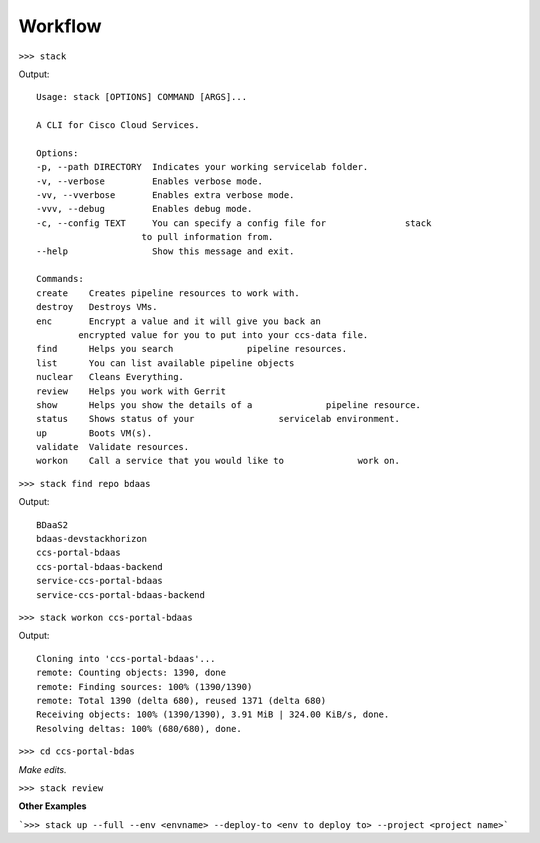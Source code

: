 Workflow
========

``>>> stack``

Output::

    Usage: stack [OPTIONS] COMMAND [ARGS]...

    A CLI for Cisco Cloud Services.

    Options:
    -p, --path DIRECTORY  Indicates your working servicelab folder.
    -v, --verbose         Enables verbose mode.
    -vv, --vverbose       Enables extra verbose mode.
    -vvv, --debug         Enables debug mode.
    -c, --config TEXT     You can specify a config file for               stack
                        to pull information from.
    --help                Show this message and exit.

    Commands:
    create    Creates pipeline resources to work with.
    destroy   Destroys VMs.
    enc       Encrypt a value and it will give you back an
            encrypted value for you to put into your ccs-data file.
    find      Helps you search              pipeline resources.
    list      You can list available pipeline objects
    nuclear   Cleans Everything.
    review    Helps you work with Gerrit
    show      Helps you show the details of a              pipeline resource.
    status    Shows status of your                servicelab environment.
    up        Boots VM(s).
    validate  Validate resources.
    workon    Call a service that you would like to              work on.


``>>> stack find repo bdaas``

Output::

    BDaaS2
    bdaas-devstackhorizon
    ccs-portal-bdaas
    ccs-portal-bdaas-backend
    service-ccs-portal-bdaas
    service-ccs-portal-bdaas-backend


``>>> stack workon ccs-portal-bdaas``

Output::

    Cloning into 'ccs-portal-bdaas'...
    remote: Counting objects: 1390, done
    remote: Finding sources: 100% (1390/1390)
    remote: Total 1390 (delta 680), reused 1371 (delta 680)
    Receiving objects: 100% (1390/1390), 3.91 MiB | 324.00 KiB/s, done.
    Resolving deltas: 100% (680/680), done.


``>>> cd ccs-portal-bdas``

*Make edits.*

``>>> stack review``


**Other Examples**

```>>> stack up --full --env <envname> --deploy-to <env to deploy to> --project <project name>```


